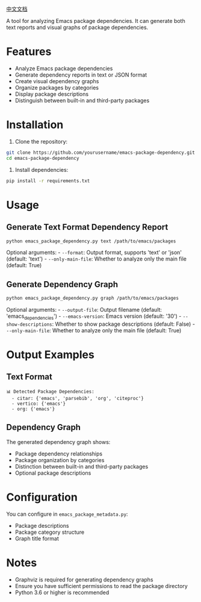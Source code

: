[[file:README.zh.org][中文文档]]

A tool for analyzing Emacs package dependencies. It can generate both text reports and visual graphs of package dependencies.

* Features

- Analyze Emacs package dependencies
- Generate dependency reports in text or JSON format
- Create visual dependency graphs
- Organize packages by categories
- Display package descriptions
- Distinguish between built-in and third-party packages

* Installation

1. Clone the repository:

#+begin_src sh
git clone https://github.com/yourusername/emacs-package-dependency.git
cd emacs-package-dependency
#+end_src

2. Install dependencies:

#+begin_src sh
pip install -r requirements.txt
#+end_src

* Usage

** Generate Text Format Dependency Report

#+begin_src sh
python emacs_package_dependency.py text /path/to/emacs/packages
#+end_src

Optional arguments: - =--format=: Output format, supports 'text' or 'json' (default: 'text') - =--only-main-file=: Whether to analyze only the main file (default: True)

** Generate Dependency Graph
#+begin_src sh
python emacs_package_dependency.py graph /path/to/emacs/packages
#+end_src

Optional arguments: - =--output-file=: Output filename (default: 'emacs_dependencies') - =--emacs-version=: Emacs version (default: '30') - =--show-descriptions=: Whether to show package descriptions (default: False) - =--only-main-file=: Whether to analyze only the main file (default: True)

* Output Examples

** Text Format
#+begin_example
📊 Detected Package Dependencies:
  - citar: {'emacs', 'parsebib', 'org', 'citeproc'}
  - vertico: {'emacs'}
  - org: {'emacs'}
#+end_example

** Dependency Graph
The generated dependency graph shows:
- Package dependency relationships
- Package organization by categories
- Distinction between built-in and third-party packages
- Optional package descriptions

* Configuration
You can configure in =emacs_package_metadata.py=:
- Package descriptions
- Package category structure
- Graph title format

* Notes
- Graphviz is required for generating dependency graphs
- Ensure you have sufficient permissions to read the package directory
- Python 3.6 or higher is recommended
